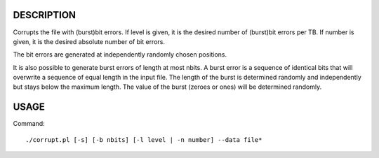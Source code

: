 DESCRIPTION
===========
Corrupts the file with (burst)bit errors.
If level is given, it is the desired number of (burst)bit errors per TB.
If number is given, it is the desired absolute number of bit errors.

The bit errors are generated at independently randomly chosen positions.

It is also possible to generate burst errors of length at most nbits.
A burst error is a sequence of identical bits that will overwrite a sequence of equal length in the input file.
The length of the burst is determined randomly and independently but stays below the maximum length.
The value of the burst (zeroes or ones) will be determined randomly.

USAGE
=====
Command::

	./corrupt.pl [-s] [-b nbits] [-l level | -n number] --data file*

